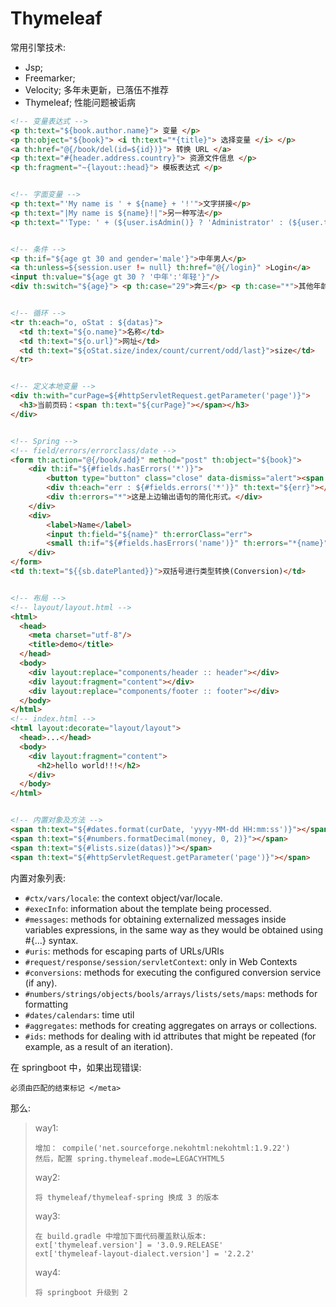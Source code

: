 * Thymeleaf

常用引擎技术:
- Jsp;
- Freemarker;
- Velocity; 多年未更新，已落伍不推荐
- Thymeleaf; 性能问题被诟病

#+BEGIN_SRC html
  <!-- 变量表达式 -->
  <p th:text="${book.author.name}"> 变量 </p>
  <p th:object="${book}"> <i th:text="*{title}"> 选择变量 </i> </p>
  <a th:href="@{/book/del(id=${id})}"> 转换 URL </a>
  <p th:text="#{header.address.country}"> 资源文件信息 </p>
  <p th:fragment="~{layout::head}"> 模板表达式 </p>


  <!-- 字面变量 -->
  <p th:text="'My name is ' + ${name} + '!'">文字拼接</p>
  <p th:text="|My name is ${name}!|">另一种写法</p>
  <p th:text="'Type: ' + (${user.isAdmin()} ? 'Administrator' : (${user.type} ?: 'Unknown'))"></p>


  <!-- 条件 -->
  <p th:if="${age gt 30 and gender='male'}">中年男人</p>
  <a th:unless=${session.user != null} th:href="@{/login}" >Login</a>
  <input th:value="${age gt 30 ? '中年':'年轻'}"/>
  <div th:switch="${age}"> <p th:case="29">奔三</p> <p th:case="*">其他年龄</p> </div>


  <!-- 循环 -->
  <tr th:each="o, oStat : ${datas}">
    <td th:text="${o.name}">名称</td>
    <td th:text="${o.url}">网址</td>
    <td th:text="${oStat.size/index/count/current/odd/last}">size</td>
  </tr>


  <!-- 定义本地变量 -->
  <div th:with="curPage=${#httpServletRequest.getParameter('page')}">
    <h3>当前页码：<span th:text="${curPage}"></span></h3>
  </div>


  <!-- Spring -->
  <!-- field/errors/errorclass/date -->
  <form th:action="@{/book/add}" method="post" th:object="${book}">
      <div th:if="${#fields.hasErrors('*')}">
          <button type="button" class="close" data-dismiss="alert"><span aria-hidden="true">&times;</span></button>
          <div th:each="err : ${#fields.errors('*')}" th:text="${err}"></div>
          <div th:errors="*">这是上边输出语句的简化形式。</div>
      </div>
      <div>
          <label>Name</label>
          <input th:field="${name}" th:errorClass="err">
          <small th:if="${#fields.hasErrors('name')}" th:errors="*{name}">error</small>
      </div>
  </form>
  <td th:text="${{sb.datePlanted}}">双括号进行类型转换(Conversion)</td>


  <!-- 布局 -->
  <!-- layout/layout.html -->
  <html>
    <head>
      <meta charset="utf-8"/>
      <title>demo</title>
    </head>
    <body>
      <div layout:replace="components/header :: header"></div>
      <div layout:fragment="content"></div>
      <div layout:replace="components/footer :: footer"></div>
    </body>
  </html>
  <!-- index.html -->
  <html layout:decorate="layout/layout">
    <head>...</head>
    <body>
      <div layout:fragment="content">
        <h2>hello world!!!</h2>
      </div>
    </body>
  </html>


  <!-- 内置对象及方法 -->
  <span th:text="${#dates.format(curDate, 'yyyy-MM-dd HH:mm:ss')}"></span>
  <span th:text="${#numbers.formatDecimal(money, 0, 2)}"></span>
  <span th:text="${#lists.size(datas)}"></span>
  <span th:text="${#httpServletRequest.getParameter('page')}"></span>

#+END_SRC

内置对象列表:
- ~#ctx/vars/locale~: the context object/var/locale.
- ~#execInfo~: information about the template being processed.
- ~#messages~: methods for obtaining externalized messages inside variables expressions, in the same way as they would be obtained using #{…} syntax.
- ~#uris~: methods for escaping parts of URLs/URIs
- ~#request/response/session/servletContext~: only in Web Contexts
- ~#conversions~: methods for executing the configured conversion service (if any).
- ~#numbers/strings/objects/bools/arrays/lists/sets/maps~: methods for formatting
- ~#dates/calendars~: time util
- ~#aggregates~: methods for creating aggregates on arrays or collections.
- ~#ids~: methods for dealing with id attributes that might be repeated (for example, as a result of an iteration).


在 springboot 中，如果出现错误:
: 必须由匹配的结束标记 </meta>

那么:
#+BEGIN_QUOTE
way1:
: 增加： compile('net.sourceforge.nekohtml:nekohtml:1.9.22')
: 然后，配置 spring.thymeleaf.mode=LEGACYHTML5

way2:
: 将 thymeleaf/thymeleaf-spring 换成 3 的版本

way3:
: 在 build.gradle 中增加下面代码覆盖默认版本:
: ext['thymeleaf.version'] = '3.0.9.RELEASE'
: ext['thymeleaf-layout-dialect.version'] = '2.2.2'

way4:
: 将 springboot 升级到 2
#+END_QUOTE
